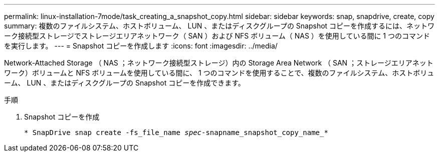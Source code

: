 ---
permalink: linux-installation-7mode/task_creating_a_snapshot_copy.html 
sidebar: sidebar 
keywords: snap, snapdrive, create, copy 
summary: 複数のファイルシステム、ホストボリューム、 LUN 、またはディスクグループの Snapshot コピーを作成するには、ネットワーク接続型ストレージでストレージエリアネットワーク（ SAN ）および NFS ボリューム（ NAS ）を使用している間に 1 つのコマンドを実行します。 
---
= Snapshot コピーを作成します
:icons: font
:imagesdir: ../media/


[role="lead"]
Network-Attached Storage （ NAS ；ネットワーク接続型ストレージ）内の Storage Area Network （ SAN ；ストレージエリアネットワーク）ボリュームと NFS ボリュームを使用している間に、 1 つのコマンドを使用することで、複数のファイルシステム、ホストボリューム、 LUN 、またはディスクグループの Snapshot コピーを作成できます。

.手順
. Snapshot コピーを作成
+
`* SnapDrive snap create -fs_file_name _spec_-snapname_snapshot_copy_name_*`


